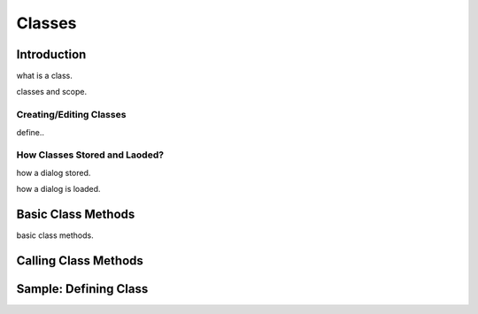 

=======
Classes
=======

Introduction
------------

what is a class.

classes and scope.

Creating/Editing Classes
========================
define..

How Classes Stored and Laoded?
==============================

how a dialog stored.

how a dialog is loaded.


Basic Class Methods
--------------------

basic class methods.

Calling Class Methods
---------------------


Sample: Defining Class
----------------------
